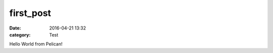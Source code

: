 first_post
##########

.. this is a comment call explicit marking
.. you need equal number of hases as the title or it won't work

:date: 2016-04-21 13:32
:category: Test

Hello World from Pelican!